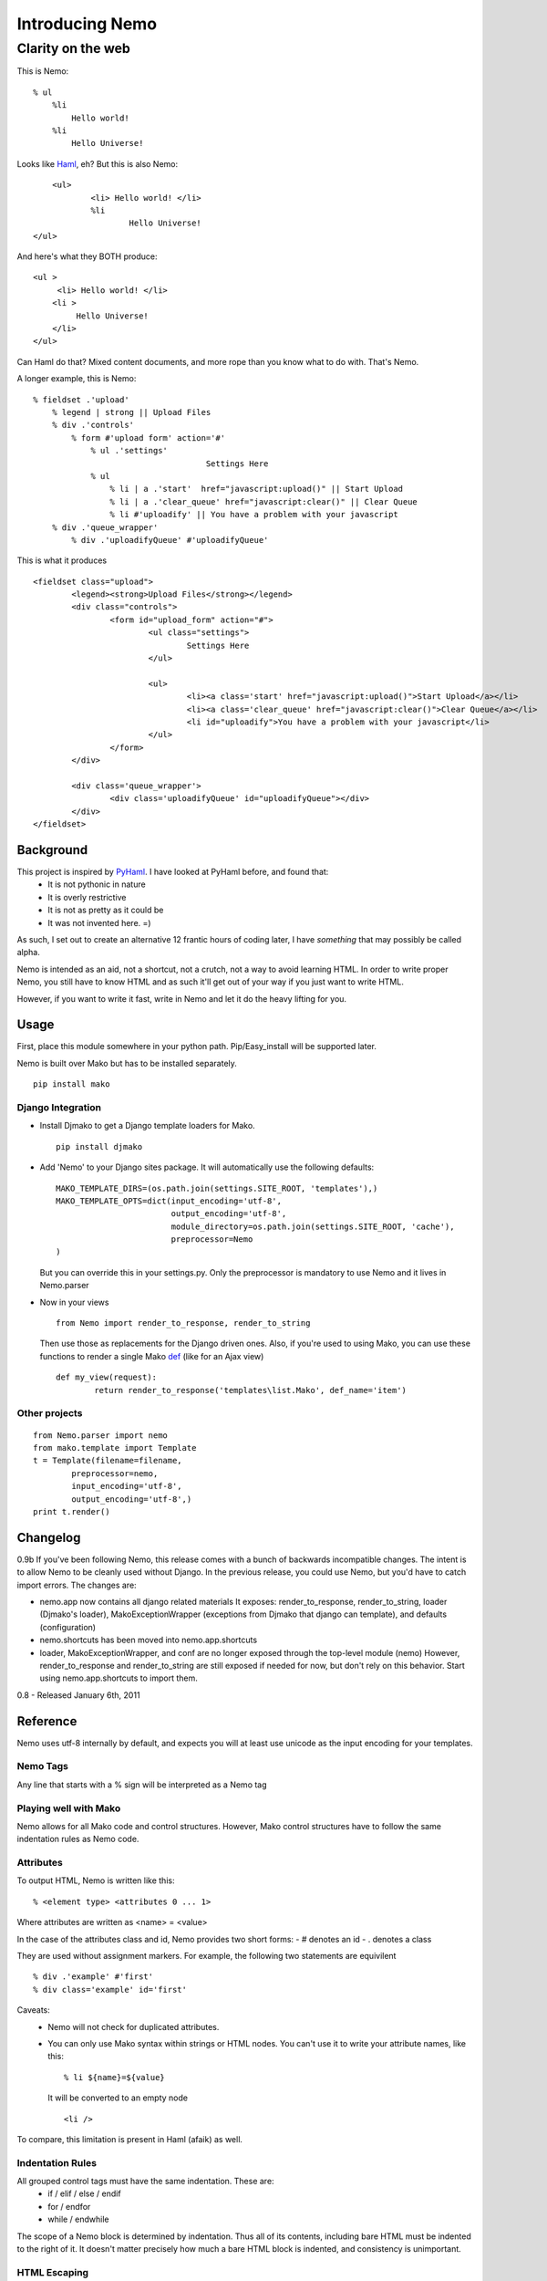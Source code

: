 ===================
Introducing Nemo
===================
----------------------------
Clarity on the web
----------------------------

This is Nemo:
::
    % ul
        %li
            Hello world!
        %li
            Hello Universe!

Looks like Haml_, eh?
But this is also Nemo:
::

	<ul>
		<li> Hello world! </li>
		%li
			Hello Universe!
    </ul>

And here's what they BOTH produce:
::

   <ul >
        <li> Hello world! </li>
       <li >
            Hello Universe!
       </li>
   </ul>

Can Haml do that? Mixed content documents, and more rope than you know what to do with. That's Nemo.

A longer example, this is Nemo:
::

    % fieldset .'upload'
        % legend | strong || Upload Files
        % div .'controls'
            % form #'upload form' action='#'
                % ul .'settings'
					Settings Here
                % ul
                    % li | a .'start'  href="javascript:upload()" || Start Upload
                    % li | a .'clear_queue' href="javascript:clear()" || Clear Queue
                    % li #'uploadify' || You have a problem with your javascript
        % div .'queue_wrapper'
            % div .'uploadifyQueue' #'uploadifyQueue'

This is what it produces
::

		<fieldset class="upload">
			<legend><strong>Upload Files</strong></legend>
			<div class="controls">
				<form id="upload_form" action="#">
					<ul class="settings">
						Settings Here
					</ul>

					<ul>
						<li><a class='start' href="javascript:upload()">Start Upload</a></li>
						<li><a class='clear_queue' href="javascript:clear()">Clear Queue</a></li>
						<li id="uploadify">You have a problem with your javascript</li>
					</ul>
				</form>
			</div>

			<div class='queue_wrapper'>
				<div class='uploadifyQueue' id="uploadifyQueue"></div>
			</div>
		</fieldset>

Background
==============

This project is inspired by PyHaml_. I have looked at PyHaml before, and found that:
	- It is not pythonic in nature
	- It is overly restrictive
	- It is not as pretty as it could be
	- It was not invented here. =)

As such, I set out to create an alternative 12 frantic hours of coding later, I have *something* that may possibly be called alpha.

Nemo is intended as an aid, not a shortcut, not a crutch, not a way to avoid learning HTML.
In order to write proper Nemo, you still have to know HTML and as such it'll get out of your way
if you just want to write HTML.

However, if you want to write it fast, write in Nemo and let it do the heavy lifting for you.

Usage
===================

First, place this module somewhere in your python path.
Pip/Easy_install will be supported later.

Nemo is built over Mako but has to be installed separately.
::

    pip install mako


Django Integration
----------------------
- Install Djmako to get a Django template loaders for Mako.
  ::

		pip install djmako

- Add 'Nemo' to your Django sites package. It will automatically use the following defaults:
  ::

		MAKO_TEMPLATE_DIRS=(os.path.join(settings.SITE_ROOT, 'templates'),)
		MAKO_TEMPLATE_OPTS=dict(input_encoding='utf-8',
					output_encoding='utf-8',
					module_directory=os.path.join(settings.SITE_ROOT, 'cache'),
					preprocessor=Nemo
		)

  But you can override this in your settings.py.
  Only the preprocessor is mandatory to use Nemo and it lives in Nemo.parser

- Now in your views
  ::

		from Nemo import render_to_response, render_to_string

  Then use those as replacements for the Django driven ones.
  Also, if you're used to using Mako, you can use these functions to render a single Mako def_ (like for an Ajax view)
  ::

		def my_view(request):
			return render_to_response('templates\list.Mako', def_name='item')


Other projects
------------------
::

	from Nemo.parser import nemo
	from mako.template import Template
	t = Template(filename=filename,
		preprocessor=nemo,
		input_encoding='utf-8',
		output_encoding='utf-8',)
	print t.render()


Changelog
==================
0.9b
If you've been following Nemo, this release comes with a bunch of backwards incompatible changes.
The intent is to allow Nemo to be cleanly used without Django. In the previous release, you could use Nemo, but you'd have to catch import errors.
The changes are:

- nemo.app now contains all django related materials
  It exposes: render_to_response, render_to_string, loader (Djmako's loader), MakoExceptionWrapper (exceptions from Djmako that django can template), and defaults (configuration)
- nemo.shortcuts has been moved into nemo.app.shortcuts
- loader, MakoExceptionWrapper, and conf are no longer exposed through the top-level module (nemo)
  However, render_to_response and render_to_string are still exposed if needed for now, but don't rely on this behavior. Start using nemo.app.shortcuts to import them.

0.8
- Released January 6th, 2011

Reference
===================

Nemo uses utf-8 internally by default, and expects you will at least use unicode as the input encoding for your templates.

Nemo Tags
-----------------------------------
Any line that starts with a % sign will be interpreted as a Nemo tag

Playing well with Mako
-----------------------------------
Nemo allows for all Mako code and control structures.
However, Mako control structures have to follow the same indentation rules as Nemo code.

Attributes
-----------------------------------
To output HTML, Nemo is written like this:
::

	% <element type> <attributes 0 ... 1>

Where attributes are written as <name> = <value>

In the case of the attributes class and id, Nemo provides two short forms:
- #  denotes an id
- .  denotes a class

They are used without assignment markers. For example, the following two statements are equivilent
::

	% div .'example' #'first'
	% div class='example' id='first'


Caveats:
	- Nemo will not check for duplicated attributes.
	- You can only use Mako syntax within strings or HTML nodes.
	  You can't use it to write your attribute names, like this:
	  ::

			% li ${name}=${value}

	  It will be converted to an empty node
	  ::

			<li />

To compare, this limitation is present in Haml (afaik) as well.

Indentation Rules
-----------------------------------
All grouped control tags must have the same indentation. These are:
	- if / elif / else / endif
	- for / endfor
	- while / endwhile

The scope of a Nemo block is determined by indentation.
Thus all of its contents, including bare HTML must be indented to the right of it.
It doesn't matter precisely how much a bare HTML block is indented, and consistency is unimportant.

HTML Escaping
-----------------------------------
Nemo intends to make it easy for you to drop down to HTML at any point.
In the general case, there is no explicit escaping and any line that doesn't start with % is treated as HTML.

The exception is Mako end-tags:
	- %>
	- %CLOSETEXT

These are treated as HTML and go unprocessed even though they begin with a % sign.

For example:
	- You can write this as a valid Nemo block::

		% ul
			<li ${get_my_attributes()} > Custom </li>

	- Or write inline javascript. Or write inline CSS.
	- Or drop in other code that will be processed *later*  by another agent (e.g. Mako code).

One fun consequence is that multi-line blocks are allowed *without* any extra escaping.

Remember doing this in Haml?
::

	%whoo
	  %hoo= h(                       |
		"I think this might get " +  |
		"pretty long so I should " + |
		"probably make it " +        |
		"multiline so it doesn't " + |
		"look awful.")               |
	  %p This is short.

Well here's how you do it in Nemo:
::

	%whoo
	  % hoo
			I think this might get
			pretty long so I should
			probably make it
			multiline so it doesn't
			look awful.
	  % p This is short

Chaining Nemo Expressions
-----------------------------------
Nemo tags can be chained using '|' as a separator.
To output HTML at the end, place either '||' before the HTML.
Anything after those markers will be output on a line of its own, at the beginning of the line and subject to further processing by Mako.

Nemo::

		%li .'toggle top'
			% a .'open' href='#' |> Login | Register
			% a .'close' href='#' style='display: none;' || Close Panel

HTML::

		<li class="toggle top">
			<a class="open" href="#">Log In | Register</a>
			<a class="close" href="#"  style="display: none;">Close Panel</a>
		</li>

As a result, you can use Mako for expression substitution in the same line as Nemo tags.
For example:
::

	% span || 1 + 2 = ${1 + 2}

Will become:
::

	<span>'12'</span>


Closing Tags
-----------------------------------
There are three ways a Nemo tag will be closed prematurely (e.g. before the end of parsing the document): automatic, implied, and explicit.

Automatic
~~~~~~~~~~~~~~~~~~~~~
All tags without content are automatically closed.

Example::

			% li

Generates::

			% <li />

Implied Closure
~~~~~~~~~~~~~~~~~~~~~
This is triggered by a HTML block or something that's treated as such (e.g. a Mako tag) appears at a lesser indentation.

Example::

			% ul
				% li
					How deep can I go?
				Not that deep, sorry.
			I fear for you both.

Generates::

			<ul>
				<li> How deep can I go? </li>
				Not that deep sorry.
			</ul>
			I fear for you both.

Explicit Closure
~~~~~~~~~~~~~~~~~~~~~
To explicitly close a tag, simply place an empty Nemo tag (%) on a subsequent line at the same indentation
For example:
::

	% li
		We are happy people!
	%
		I'm outside, so... not so happy, here.

Generates:
::

	<li>
		We are happy people
	</li>
		I'm outside so not so happy here.

Debugging
======================================================
- A lot of work has been put into Nemo to make it fail fast upon ambiguity, and yet generate good error messages.
  Anyone who's used an OCaml parser can agree when I say this is fundamental to a good parser[#]


- Errors are tracked back to the source line that caused them
  If possible, Nemo will also tell you what it expected at that point.

For more basic errors, you might see this an an exception traceback.
::

           [8|Line: 6][        % endfor]
            ^		^			^
            |		|			|
            Depth	Line #		Source content

This kind of traceback is usually produced by ambiguous indentation.

Arguments against using Nemo & Responses
======================================================
"I know HTML"
	Good, this makes it easier to write it and gets out of your way if you don't want to use it.
	This means you don't have to convert the entirety of your document to Nemo first---just the parts you want to.

"I hate indentation"
	This would be a valid argument if Nemo was for Rubyists, or C-philes, or PHPers,
	or programmers versed in a lingua fraca that doesn't include significant white space.

	However Nemo is for Pythonistas by a Pythonista.
	My editor already handles white-space---including smart indentation during pasting code. Doesn't yours?

"I don't like that Disney fish and/or I'm afraid that they'll sue you for using its name"
	Haven't you heard of Captain Nemo, aka Prince Dakkar?
	Also, when I was searching for a name I thought that 'the Disney fish' Nemo was a type of Mako shark.
	Apparently Chum is the Mako shark in the movie.

	However, rest assured in a parallel universe Nemo is the Mako shark and I can say
	that we are remembering our roots, keeping it real, and are still Jenny on the block, ecetera and so forth. =)

"I like Haml"
	This is a can of worms I'll talk about later.

"I want Seasides' canvas"
	Let's get a beer together.


Future
======================================================

Syntax
--------------------------------------
Currently '||' is the only way to break out of a multi-line Nemo statement and get it to nest the subsequent HTML on the rest of the line.
However, it is a common case to directly print template variables.

The '| >' terminator will indicate to Nemo that the rest characters should be treated as a python one-liner that returns a string.

Finally, this will be possible:
::

	% div .'profile'
		% div .'left column'
			% div #'date' 		|> print_date
			% div #'address'  	|> current_user.address
		% div .'right column'
			% div #'email'  	|> current_user.email
			% div #'bio' 		|> current_user.bio


Strict Mode and Permissive Mode
---------------------------------------


Right now Nemo is running in 'Mixed' mode, in that it will always try to make sense of your document.
However if you start a nemo block, it'll expct all of the contents to follow Nemo rules.
That means it may improperly nest things if you mix tabs & spaces.


I have something coded up called "strict mode", that essential forces everything to have proper indentation without any laxity.

Permissive mode on the other hand disables all checks and let's you live in the dangerous land of ambiguity.
In Permissive mode, the only indentation rule followed is that contents must be to the right of their open scope.
Nemo will no longer check to see if all the child nodes are properly indented.

The differences are best demonstrated with an example:
::

    <body>
        <div>
            % span
                Hello World!
        </div>

        % div
            Under permissive rules I'm allowed.

            Under Mixed rules I'll parse until this point.
                Why?
                Well I'm nested under the document root.

            Under strict rules I'll fail because that %span tag is above me.


        % ul
            % li
                % span
            <li>
                % span
                    Under permissive rules I'm allowed.
                    Under mixed or strict rules I fail.
                        Why?
                        Because I'm enclosed by a Nemo node, the %ul.
            </li>
    </body>

Other Implementations?
--------------------------------------
Nemo can easily be extend to support other engines.
	- Django
	- Jinja
	- Cheetah
	- Spitfire
	- Genshi
	- etc.

Nemo is a preprocessor over Mako, and isn't tied too deeply into it (except for importing FastBufferReader from Mako).

Alternatives?
----------------------
Haml:
    - HamlPy_
    - PyHaml_
    - DjangoHaml_
    - Dmsl_
    - SHPaml_
    - Pamela_
    - Mint_
    - MakoHaml_

Others? Contact me.

Links:
----------------------
- Mako_
- Haml_
- DjangoHaml_
- Dmsl_
- SHPaml_
- Pamela_
- Mint_
- MakoHaml_
- GRHaml (Dead)

.. _def: http://www.makotemplates.org/docs/defs.html
.. _Mako: http://www.makotemplates.org/
.. _Haml: http://haml-lang.com/
.. _PyHaml: https://github.com/mikeboers/PyHAML
.. _DjangoHaml: https://github.com/fitoria/django-haml
.. _Dmsl:: https://github.com/dasacc22/dmsl
.. _SHPaml: http://shpaml.webfactional.com/
.. _Pamela: https://github.com/sebastien/pamela
.. _Mint: https://github.com/riffm/mint
.. _MakoHaml: https://github.com/raineri/MakoHaml
